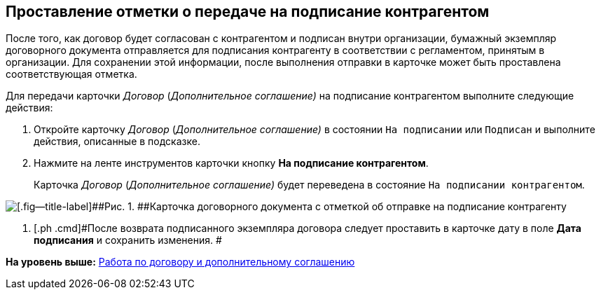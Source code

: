 [[ariaid-title1]]
== Проставление отметки о передаче на подписание контрагентом

После того, как договор будет согласован с контрагентом и подписан внутри организации, бумажный экземпляр договорного документа отправляется для подписания контрагенту в соответствии с регламентом, принятым в организации. Для сохранении этой информации, после выполнения отправки в карточке может быть проставлена соответствующая отметка.

Для передачи карточки [.dfn .term]_Договор_ ([.dfn .term]_Дополнительное соглашение)_ на подписание контрагентом выполните следующие действия:

[[task_dqt_bdz_wj__steps_lsy_ckd_mk]]
. [.ph .cmd]#Откройте карточку [.dfn .term]_Договор_ ([.dfn .term]_Дополнительное соглашение)_ в состоянии `На подписании` или `Подписан` и выполните действия, описанные в подсказке.#
. [.ph .cmd]#Нажмите на ленте инструментов карточки кнопку [.ph .uicontrol]*На подписание контрагентом*.#
+
Карточка [.dfn .term]_Договор_ ([.dfn .term]_Дополнительное соглашение)_ будет переведена в состояние `На подписании контрагентом`.

image::img/Contract_send_to_contragenr.png[[.fig--title-label]##Рис. 1. ##Карточка договорного документа с отметкой об отправке на подписание контрагенту]
. [.ph .cmd]#После возврата подписанного экземпляра договора следует проставить в карточке дату в поле [.keyword]*Дата подписания* и сохранить изменения. #

*На уровень выше:* xref:../topics/Work_Contracts.adoc[Работа по договору и дополнительному соглашению]
